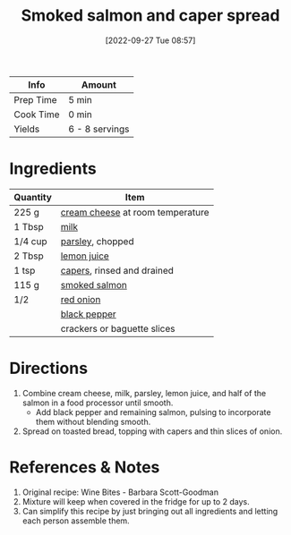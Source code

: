 :PROPERTIES:
:ID:       e10a608c-01c6-4c0b-9dcf-96a619ed0a74
:END:
#+TITLE: Smoked salmon and caper spread
#+DATE: [2022-09-27 Tue 08:57]
#+LAST_MODIFIED: [2022-09-27 Tue 09:09]
#+FILETAGS: :recipe:

| Info      | Amount         |
|-----------+----------------|
| Prep Time | 5 min          |
| Cook Time | 0 min          |
| Yields    | 6 - 8 servings |

* Ingredients

  | Quantity | Item                             |
  |----------+----------------------------------|
  | 225 g    | [[id:d208148d-02fe-4a3d-8675-f4934bc5a298][cream cheese]] at room temperature |
  | 1 Tbsp   | [[id:5f1d6346-a46a-4d90-b1cd-ab72ada2716a][milk]]                             |
  | 1/4 cup  | [[id:229255c9-73ba-48f6-9216-7e4fa5938c06][parsley]], chopped                 |
  | 2 Tbsp   | [[id:18730889-23b6-49e0-8c23-89b600b3566b][lemon juice]]                      |
  | 1 tsp    | [[id:e27d44f2-b9a3-4b4e-a4c3-c7aef4e94019][capers]], rinsed and drained       |
  | 115 g    | [[id:2fd6e33a-0e6a-4a23-86d6-f36e9d231ddc][smoked salmon]]                    |
  | 1/2      | [[id:d95f338d-64d3-43ae-a553-ac91dd109234][red onion]]                        |
  |          | [[id:68516e6c-ad08-45fd-852b-ba45ce50a68b][black pepper]]                     |
  |          | crackers or baguette slices      |

* Directions

  1. Combine cream cheese, milk, parsley, lemon juice, and half of the salmon in a food processor until smooth.
	 - Add black pepper and remaining salmon, pulsing to incorporate them without blending smooth.
  2. Spread on toasted bread, topping with capers and thin slices of onion.

* References & Notes

  1. Original recipe: Wine Bites - Barbara Scott-Goodman
  2. Mixture will keep when covered in the fridge for up to 2 days.
  3. Can simplify this recipe by just bringing out all ingredients and letting each person assemble them.

